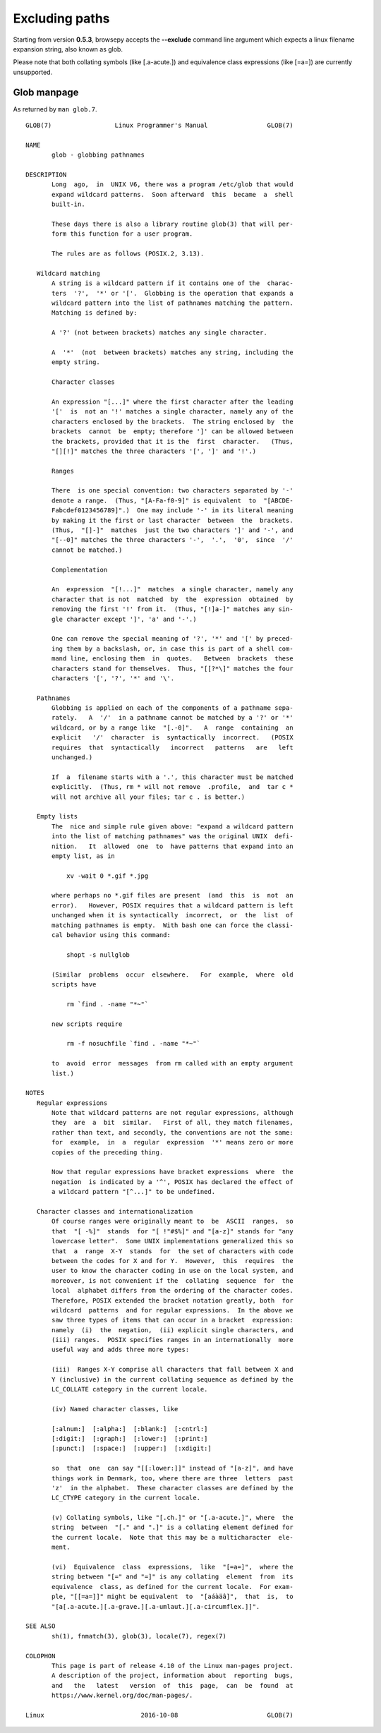 .. _excluding:

Excluding paths
================

Starting from version **0.5.3**, browsepy accepts the **--exclude** command
line argument which expects a linux filename expansion string, also known as
glob.

Please note that both collating symbols (like [.a-acute.]) and
equivalence class expressions (like [=a=]) are currently unsupported.



.. _glob-manpage:

Glob manpage
------------

As returned by ``man glob.7``.

::

  GLOB(7)                 Linux Programmer's Manual                GLOB(7)

  NAME
         glob - globbing pathnames

  DESCRIPTION
         Long  ago,  in  UNIX V6, there was a program /etc/glob that would
         expand wildcard patterns.  Soon afterward  this  became  a  shell
         built-in.

         These days there is also a library routine glob(3) that will per‐
         form this function for a user program.

         The rules are as follows (POSIX.2, 3.13).

     Wildcard matching
         A string is a wildcard pattern if it contains one of the  charac‐
         ters  '?',  '*' or '['.  Globbing is the operation that expands a
         wildcard pattern into the list of pathnames matching the pattern.
         Matching is defined by:

         A '?' (not between brackets) matches any single character.

         A  '*'  (not  between brackets) matches any string, including the
         empty string.

         Character classes

         An expression "[...]" where the first character after the leading
         '['  is  not an '!' matches a single character, namely any of the
         characters enclosed by the brackets.  The string enclosed by  the
         brackets  cannot  be  empty; therefore ']' can be allowed between
         the brackets, provided that it is the  first  character.   (Thus,
         "[][!]" matches the three characters '[', ']' and '!'.)

         Ranges

         There  is one special convention: two characters separated by '-'
         denote a range.  (Thus, "[A-Fa-f0-9]" is equivalent  to  "[ABCDE‐
         Fabcdef0123456789]".)  One may include '-' in its literal meaning
         by making it the first or last character  between  the  brackets.
         (Thus,  "[]-]"  matches  just the two characters ']' and '-', and
         "[--0]" matches the three characters '-',  '.',  '0',  since  '/'
         cannot be matched.)

         Complementation

         An  expression  "[!...]"  matches  a single character, namely any
         character that is not  matched  by  the  expression  obtained  by
         removing the first '!' from it.  (Thus, "[!]a-]" matches any sin‐
         gle character except ']', 'a' and '-'.)

         One can remove the special meaning of '?', '*' and '[' by preced‐
         ing them by a backslash, or, in case this is part of a shell com‐
         mand line, enclosing them  in  quotes.   Between  brackets  these
         characters stand for themselves.  Thus, "[[?*\]" matches the four
         characters '[', '?', '*' and '\'.

     Pathnames
         Globbing is applied on each of the components of a pathname sepa‐
         rately.   A  '/'  in a pathname cannot be matched by a '?' or '*'
         wildcard, or by a range like  "[.-0]".   A  range  containing  an
         explicit   '/'  character  is  syntactically  incorrect.   (POSIX
         requires  that  syntactically   incorrect   patterns   are   left
         unchanged.)

         If  a  filename starts with a '.', this character must be matched
         explicitly.  (Thus, rm * will not remove  .profile,  and  tar c *
         will not archive all your files; tar c . is better.)

     Empty lists
         The  nice and simple rule given above: "expand a wildcard pattern
         into the list of matching pathnames" was the original UNIX  defi‐
         nition.   It  allowed  one  to  have patterns that expand into an
         empty list, as in

             xv -wait 0 *.gif *.jpg

         where perhaps no *.gif files are present  (and  this  is  not  an
         error).   However, POSIX requires that a wildcard pattern is left
         unchanged when it is syntactically  incorrect,  or  the  list  of
         matching pathnames is empty.  With bash one can force the classi‐
         cal behavior using this command:

             shopt -s nullglob

         (Similar  problems  occur  elsewhere.   For  example,  where  old
         scripts have

             rm `find . -name "*~"`

         new scripts require

             rm -f nosuchfile `find . -name "*~"`

         to  avoid  error  messages  from rm called with an empty argument
         list.)

  NOTES
     Regular expressions
         Note that wildcard patterns are not regular expressions, although
         they  are  a  bit  similar.   First of all, they match filenames,
         rather than text, and secondly, the conventions are not the same:
         for  example,  in  a  regular  expression  '*' means zero or more
         copies of the preceding thing.

         Now that regular expressions have bracket expressions  where  the
         negation  is indicated by a '^', POSIX has declared the effect of
         a wildcard pattern "[^...]" to be undefined.

     Character classes and internationalization
         Of course ranges were originally meant to  be  ASCII  ranges,  so
         that  "[ -%]"  stands  for "[ !"#$%]" and "[a-z]" stands for "any
         lowercase letter".  Some UNIX implementations generalized this so
         that  a  range  X-Y  stands  for  the set of characters with code
         between the codes for X and for Y.  However,  this  requires  the
         user to know the character coding in use on the local system, and
         moreover, is not convenient if the  collating  sequence  for  the
         local  alphabet differs from the ordering of the character codes.
         Therefore, POSIX extended the bracket notation greatly, both  for
         wildcard  patterns  and for regular expressions.  In the above we
         saw three types of items that can occur in a bracket  expression:
         namely  (i)  the  negation,  (ii) explicit single characters, and
         (iii) ranges.  POSIX specifies ranges in an internationally  more
         useful way and adds three more types:

         (iii)  Ranges X-Y comprise all characters that fall between X and
         Y (inclusive) in the current collating sequence as defined by the
         LC_COLLATE category in the current locale.

         (iv) Named character classes, like

         [:alnum:]  [:alpha:]  [:blank:]  [:cntrl:]
         [:digit:]  [:graph:]  [:lower:]  [:print:]
         [:punct:]  [:space:]  [:upper:]  [:xdigit:]

         so  that  one  can say "[[:lower:]]" instead of "[a-z]", and have
         things work in Denmark, too, where there are three  letters  past
         'z'  in the alphabet.  These character classes are defined by the
         LC_CTYPE category in the current locale.

         (v) Collating symbols, like "[.ch.]" or "[.a-acute.]", where  the
         string  between  "[." and ".]" is a collating element defined for
         the current locale.  Note that this may be a multicharacter  ele‐
         ment.

         (vi)  Equivalence  class  expressions,  like  "[=a=]",  where the
         string between "[=" and "=]" is any collating  element  from  its
         equivalence  class, as defined for the current locale.  For exam‐
         ple, "[[=a=]]" might be equivalent  to  "[aáàäâ]",  that  is,  to
         "[a[.a-acute.][.a-grave.][.a-umlaut.][.a-circumflex.]]".

  SEE ALSO
         sh(1), fnmatch(3), glob(3), locale(7), regex(7)

  COLOPHON
         This page is part of release 4.10 of the Linux man-pages project.
         A description of the project, information about  reporting  bugs,
         and   the   latest   version  of  this  page,  can  be  found  at
         https://www.kernel.org/doc/man-pages/.

  Linux                          2016-10-08                        GLOB(7)
